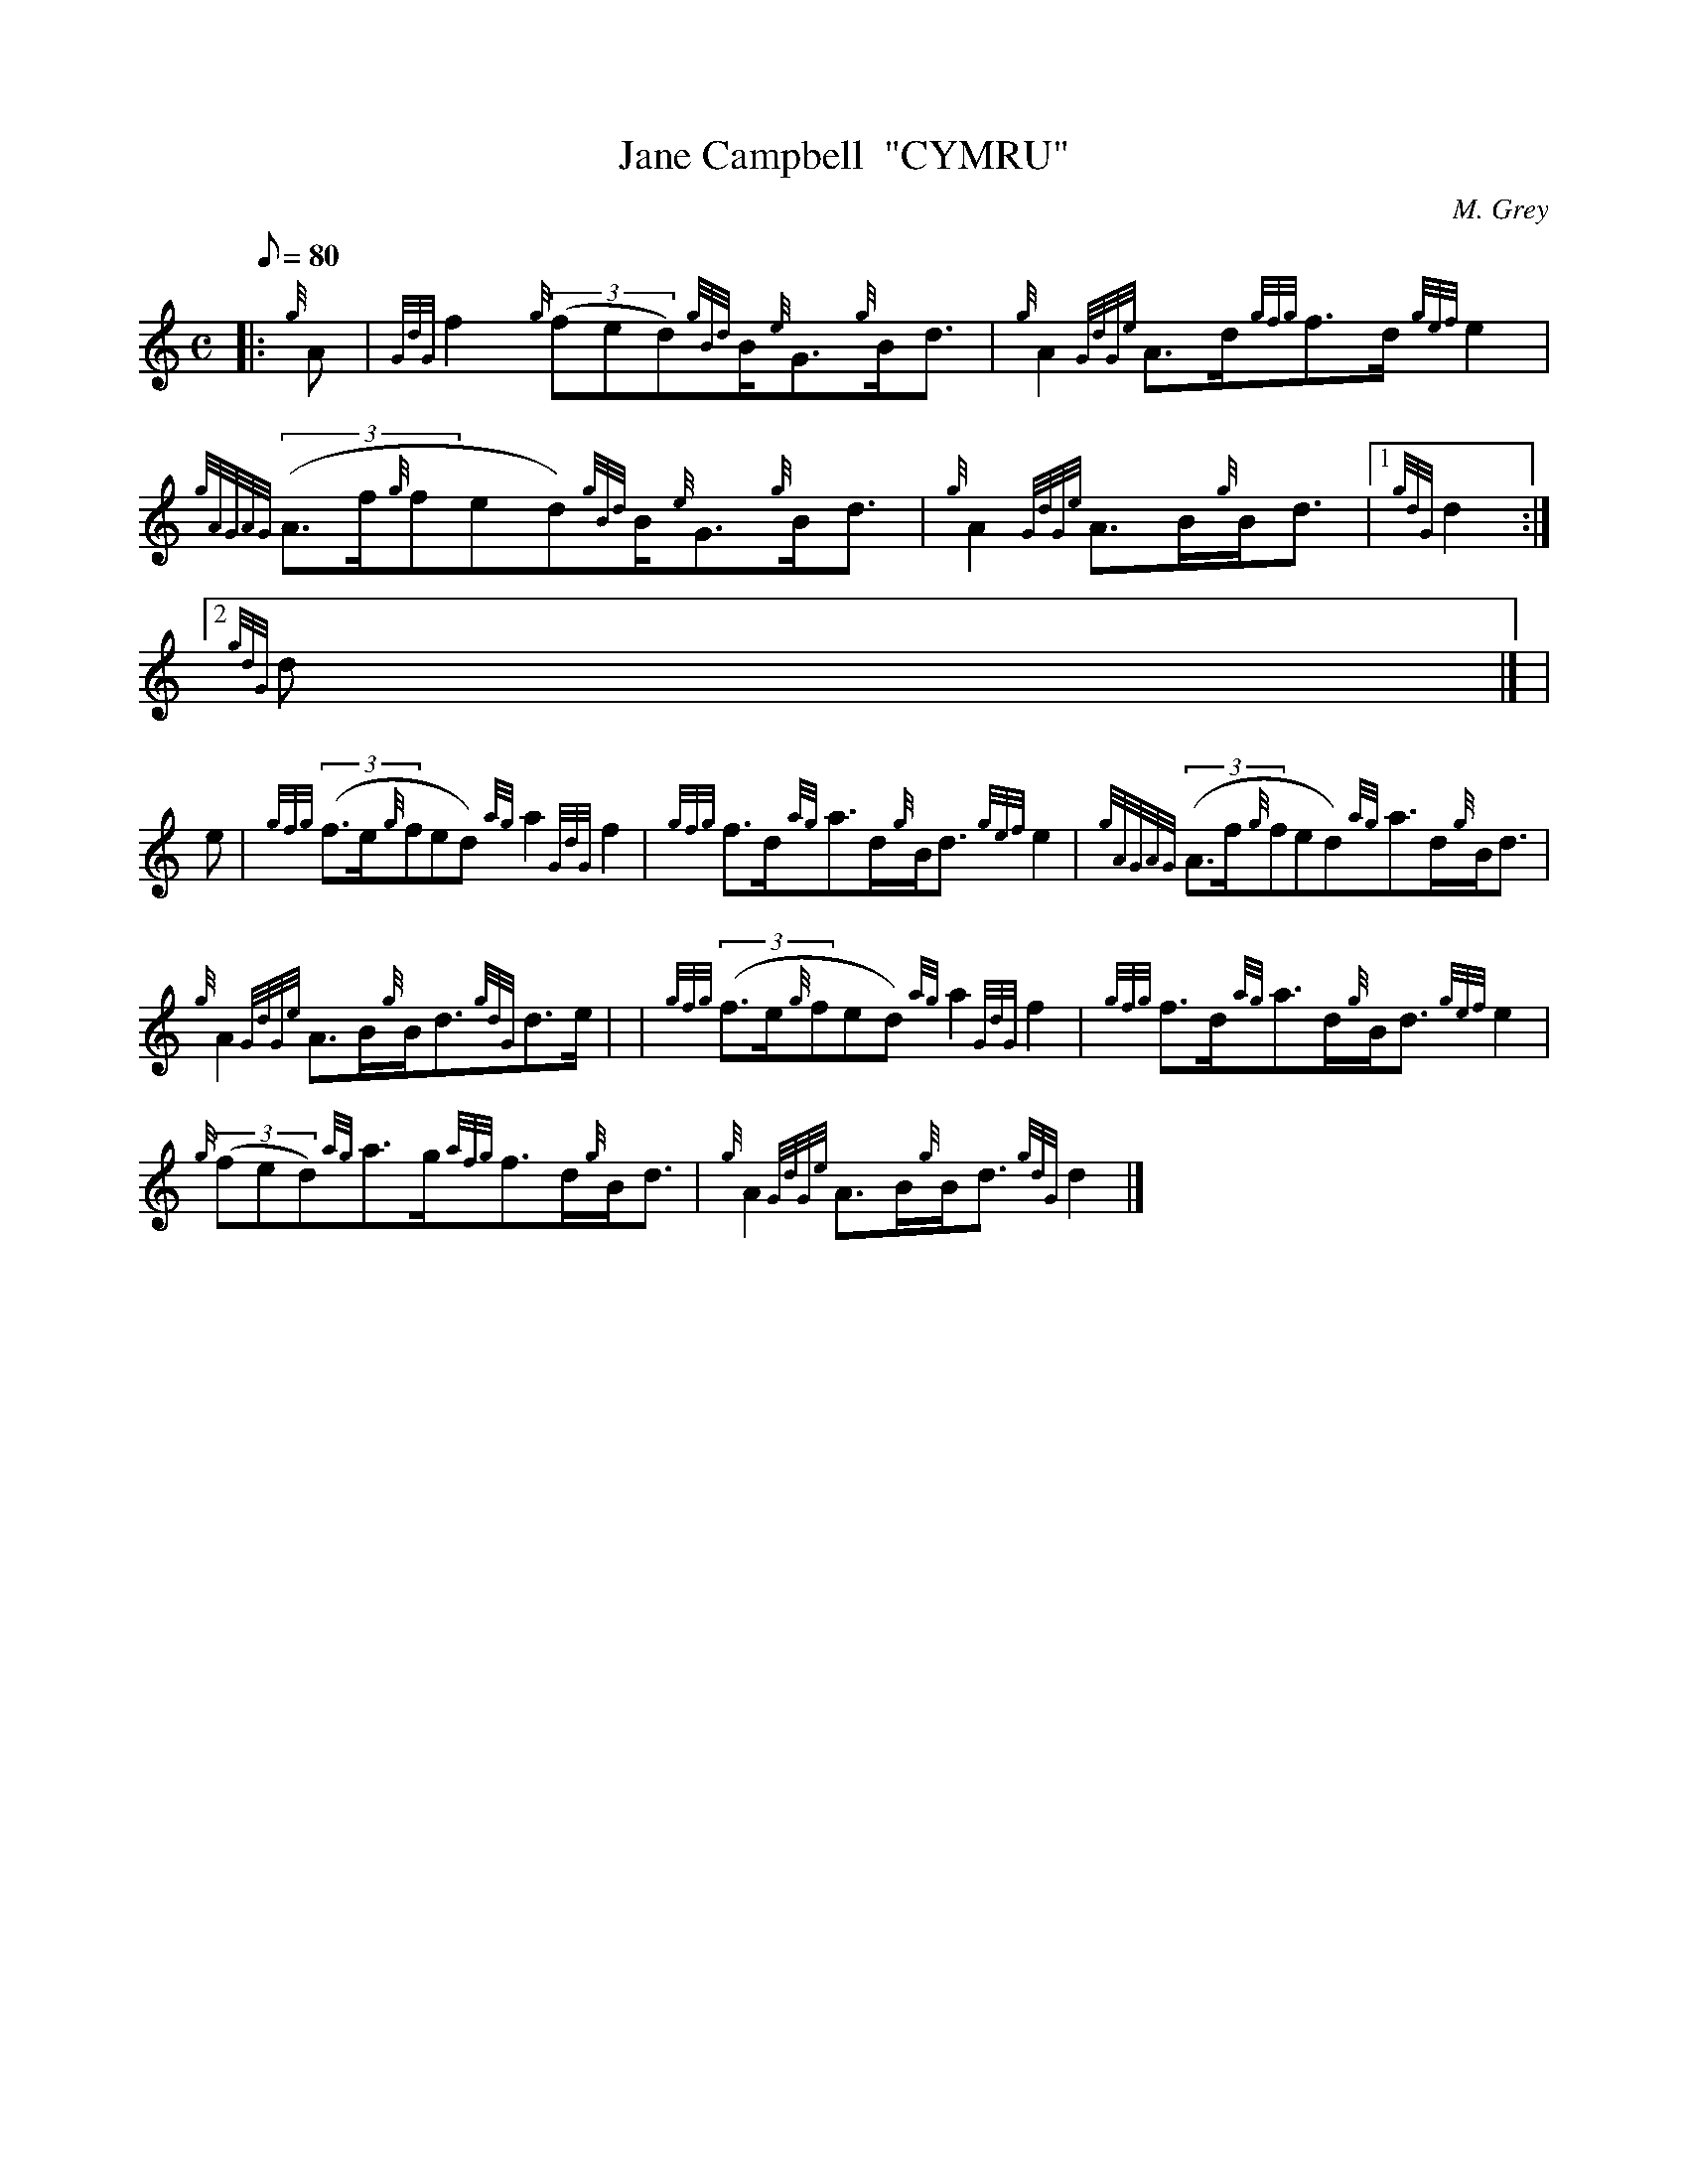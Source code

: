 X:1
T:Jane Campbell  "CYMRU"
M:C
L:1/8
Q:80
C:M. Grey
S:Strathspey
K:HP
|: {g}A | \
{GdG}f2{g}((3fed){gBd}B/2{e}G3/2{g}B/2d3/2 | \
{g}A2{GdGe}A3/2d/2{gfg}f3/2d/2{gef}e2 |
{gAGAG}((3A3/2f/2{g}fed){gBd}B/2{e}G3/2{g}B/2d3/2 | \
{g}A2{GdGe}A3/2B/2{g}B/2d3/2|1 {gdG}d2:|2
{gdG}d|] [ |
e | \
{gfg}((3f3/2e/2{g}fed){ag}a2{GdG}f2 | \
{gfg}f3/2d/2{ag}a3/2d/2{g}B/2d3/2{gef}e2 | \
{gAGAG}((3A3/2f/2{g}fed){ag}a3/2d/2{g}B/2d3/2 |
{g}A2{GdGe}A3/2B/2{g}B/2d3/2{gdG}d3/2e/2 | | \
{gfg}((3f3/2e/2{g}fed){ag}a2{GdG}f2 | \
{gfg}f3/2d/2{ag}a3/2d/2{g}B/2d3/2{gef}e2 |
{g}((3fed){ag}a3/2g/2{afg}f3/2d/2{g}B/2d3/2 | \
{g}A2{GdGe}A3/2B/2{g}B/2d3/2{gdG}d2|]
